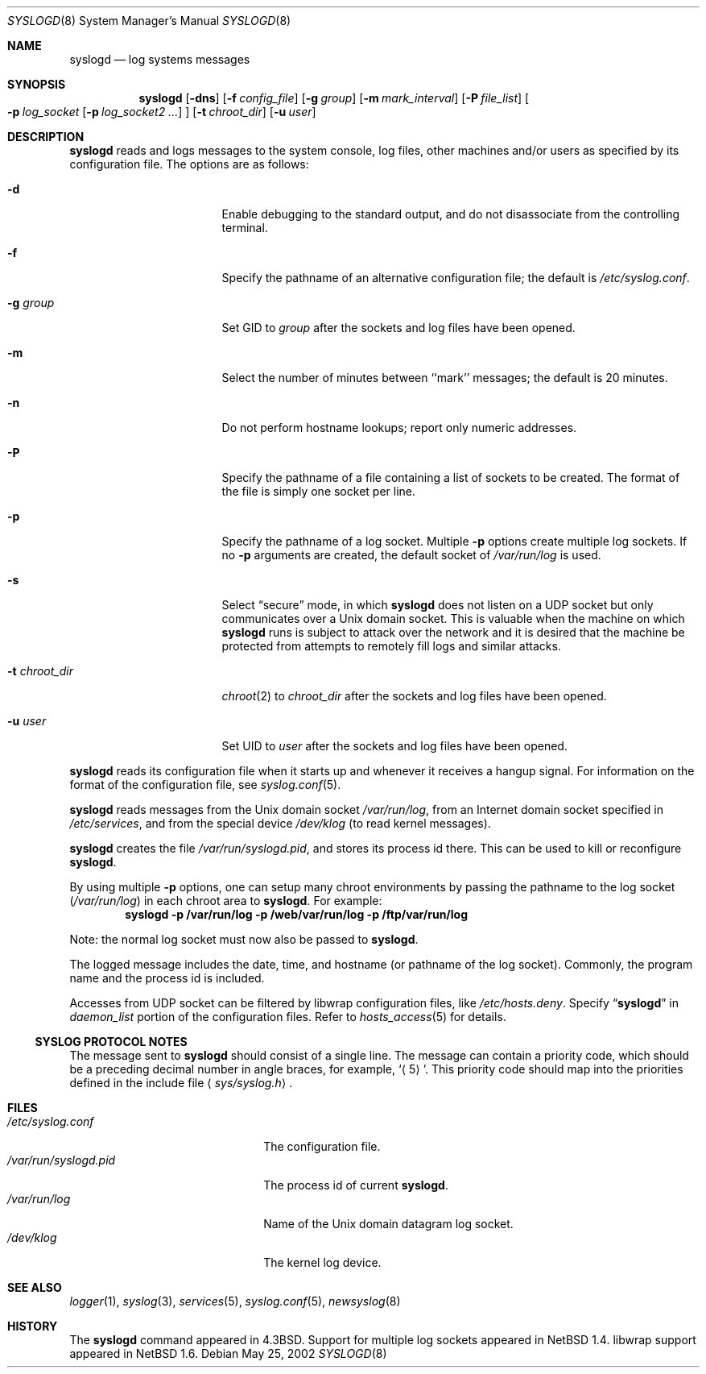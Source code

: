 .\"	$NetBSD: syslogd.8,v 1.30 2003/05/06 08:30:19 wiz Exp $
.\"
.\" Copyright (c) 1983, 1986, 1991, 1993
.\"	The Regents of the University of California.  All rights reserved.
.\"
.\" Redistribution and use in source and binary forms, with or without
.\" modification, are permitted provided that the following conditions
.\" are met:
.\" 1. Redistributions of source code must retain the above copyright
.\"    notice, this list of conditions and the following disclaimer.
.\" 2. Redistributions in binary form must reproduce the above copyright
.\"    notice, this list of conditions and the following disclaimer in the
.\"    documentation and/or other materials provided with the distribution.
.\" 3. All advertising materials mentioning features or use of this software
.\"    must display the following acknowledgement:
.\"	This product includes software developed by the University of
.\"	California, Berkeley and its contributors.
.\" 4. Neither the name of the University nor the names of its contributors
.\"    may be used to endorse or promote products derived from this software
.\"    without specific prior written permission.
.\"
.\" THIS SOFTWARE IS PROVIDED BY THE REGENTS AND CONTRIBUTORS ``AS IS'' AND
.\" ANY EXPRESS OR IMPLIED WARRANTIES, INCLUDING, BUT NOT LIMITED TO, THE
.\" IMPLIED WARRANTIES OF MERCHANTABILITY AND FITNESS FOR A PARTICULAR PURPOSE
.\" ARE DISCLAIMED.  IN NO EVENT SHALL THE REGENTS OR CONTRIBUTORS BE LIABLE
.\" FOR ANY DIRECT, INDIRECT, INCIDENTAL, SPECIAL, EXEMPLARY, OR CONSEQUENTIAL
.\" DAMAGES (INCLUDING, BUT NOT LIMITED TO, PROCUREMENT OF SUBSTITUTE GOODS
.\" OR SERVICES; LOSS OF USE, DATA, OR PROFITS; OR BUSINESS INTERRUPTION)
.\" HOWEVER CAUSED AND ON ANY THEORY OF LIABILITY, WHETHER IN CONTRACT, STRICT
.\" LIABILITY, OR TORT (INCLUDING NEGLIGENCE OR OTHERWISE) ARISING IN ANY WAY
.\" OUT OF THE USE OF THIS SOFTWARE, EVEN IF ADVISED OF THE POSSIBILITY OF
.\" SUCH DAMAGE.
.\"
.\"     from: @(#)syslogd.8	8.1 (Berkeley) 6/6/93
.\"
.Dd May 25, 2002
.Dt SYSLOGD 8
.Os
.Sh NAME
.Nm syslogd
.Nd log systems messages
.Sh SYNOPSIS
.Nm
.Op Fl dns
.Bk -words
.Op Fl f Ar config_file
.Ek
.Bk -words
.Op Fl g Ar group
.Ek
.Bk -words
.Op Fl m Ar mark_interval
.Ek
.Bk -words
.Op Fl P Ar file_list
.Ek
.Bk -words
.Oo
.Fl p Ar log_socket
.Op Fl p Ar log_socket2 ...
.Oc
.Ek
.Bk -words
.Op Fl t Ar chroot_dir
.Ek
.Bk -words
.Op Fl u Ar user
.Ek
.Sh DESCRIPTION
.Nm
reads and logs messages to the system console, log files, other
machines and/or users as specified by its configuration file.
The options are as follows:
.Bl -tag -width 15n
.It Fl d
Enable debugging to the standard output,
and do not disassociate from the controlling terminal.
.It Fl f
Specify the pathname of an alternative configuration file;
the default is
.Pa /etc/syslog.conf .
.It Fl g Ar group
Set GID to
.Ar group
after the sockets and log files have been opened.
.It Fl m
Select the number of minutes between ``mark'' messages;
the default is 20 minutes.
.It Fl n
Do not perform hostname lookups; report only numeric addresses.
.It Fl P
Specify the pathname of a file containing a list of sockets to be
created.
The format of the file is simply one socket per line.
.It Fl p
Specify the pathname of a log socket.
Multiple
.Fl p
options create multiple log sockets.
If no
.Fl p
arguments are created, the default socket of
.Pa /var/run/log
is used.
.It Fl s
Select
.Dq secure
mode, in which
.Nm
does not listen on a UDP socket but only communicates over a
.Ux
domain socket.
This is valuable when the machine on
which
.Nm
runs is subject to attack over the network and it is desired
that the machine be protected from attempts to remotely fill logs
and similar attacks.
.It Fl t Ar chroot_dir
.Xr chroot 2
to
.Ar chroot_dir
after the sockets and log files have been opened.
.It Fl u Ar user
Set UID to
.Ar user
after the sockets and log files have been opened.
.El
.Pp
.Nm
reads its configuration file when it starts up and whenever it
receives a hangup signal.
For information on the format of the configuration file,
see
.Xr syslog.conf 5 .
.Pp
.Nm
reads messages from the
.Ux
domain socket
.Pa /var/run/log ,
from an Internet domain socket specified in
.Pa /etc/services ,
and from the special device
.Pa /dev/klog
(to read kernel messages).
.Pp
.Nm
creates the file
.Pa /var/run/syslogd.pid ,
and stores its process
id there.
This can be used to kill or reconfigure
.Nm .
.Pp
By using multiple
.Fl p
options, one can setup many chroot environments by passing the pathname
to the log socket
.Pa ( /var/run/log )
in each chroot area to
.Nm .
For example:
.Dl syslogd -p /var/run/log -p /web/var/run/log -p /ftp/var/run/log
.Pp
Note: the normal log socket must now also be passed to
.Nm .
.Pp
The logged message includes the date, time, and hostname (or pathname of
the log socket).
Commonly, the program name and the process id is included.
.Pp
Accesses from UDP socket can be filtered by libwrap configuration files, like
.Pa /etc/hosts.deny .
Specify
.Dq Li syslogd
in
.Ar daemon_list
portion of the configuration files.
Refer to
.Xr hosts_access 5
for details.
.Ss SYSLOG PROTOCOL NOTES
The message sent to
.Nm
should consist of a single line.
The message can contain a priority code, which should be a preceding
decimal number in angle braces, for example,
.Sq Aq 5 .
This priority code should map into the priorities defined in the
include file
.Aq Pa sys/syslog.h .
.Sh FILES
.Bl -tag -width /var/run/syslogd.pid -compact
.It Pa /etc/syslog.conf
The configuration file.
.It Pa /var/run/syslogd.pid
The process id of current
.Nm .
.It Pa /var/run/log
Name of the
.Ux
domain datagram log socket.
.It Pa /dev/klog
The kernel log device.
.El
.Sh SEE ALSO
.Xr logger 1 ,
.Xr syslog 3 ,
.Xr services 5 ,
.Xr syslog.conf 5 ,
.Xr newsyslog 8
.Sh HISTORY
The
.Nm
command appeared in
.Bx 4.3 .
Support for multiple log sockets appeared in
.Nx 1.4 .
libwrap support appeared in
.Nx 1.6 .
